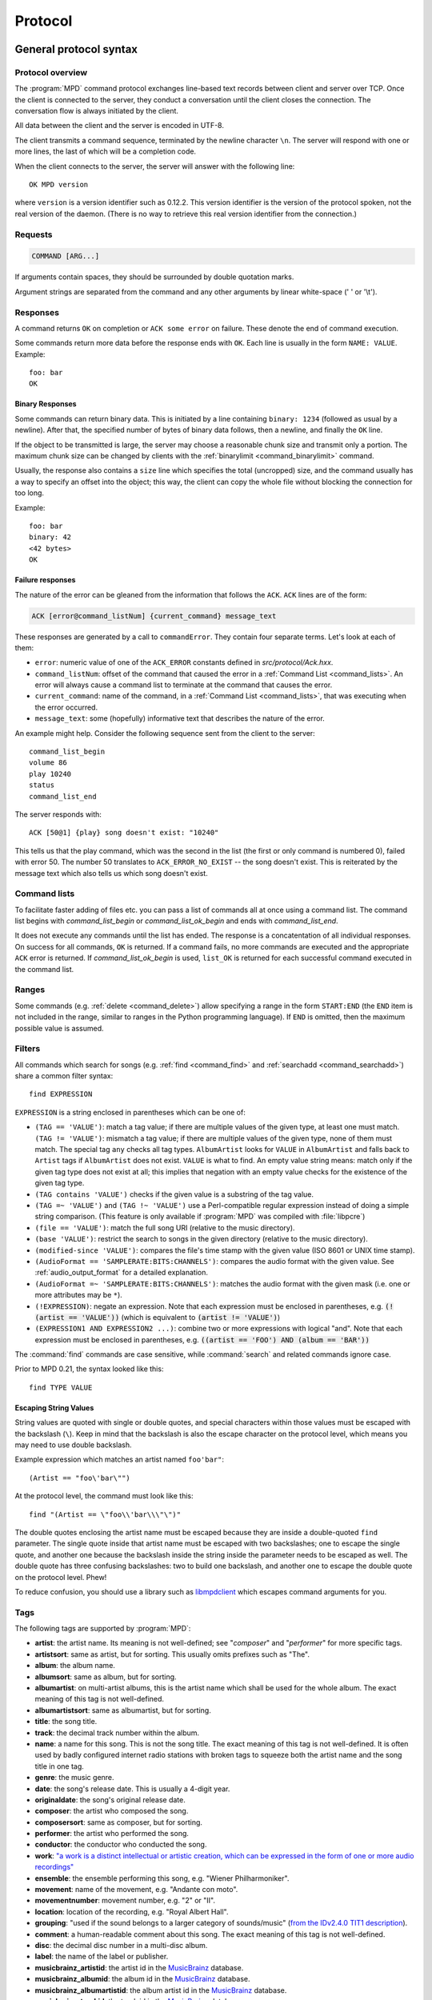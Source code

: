 ########
Protocol
########

General protocol syntax
***********************

Protocol overview
=================

The :program:`MPD` command protocol exchanges
line-based text records between client and server over TCP.
Once the client is connected to the server, they conduct a
conversation until the client closes the connection. The
conversation flow is always initiated by the client.

All data between the client and the server is encoded in
UTF-8.

The client transmits a command sequence, terminated by the
newline character ``\n``.  The server will
respond with one or more lines, the last of which will be a
completion code.

When the client connects to the server, the server will answer
with the following line::

 OK MPD version

where ``version`` is a version identifier such as
0.12.2.  This version identifier is the version of the protocol
spoken, not the real version of the daemon.  (There is no way to
retrieve this real version identifier from the connection.)

Requests
========

.. code-block:: none

 COMMAND [ARG...]

If arguments contain spaces, they should be surrounded by double
quotation marks.

Argument strings are separated from the command and any other
arguments by linear white-space (' ' or '\\t').

Responses
=========

A command returns ``OK`` on completion or
``ACK some error`` on failure.  These
denote the end of command execution.

Some commands return more data before the response ends with ``OK``.
Each line is usually in the form ``NAME: VALUE``.  Example::

  foo: bar
  OK

.. _binary:

Binary Responses
----------------

Some commands can return binary data.  This is initiated by a line
containing ``binary: 1234`` (followed as usual by a newline).  After
that, the specified number of bytes of binary data follows, then a
newline, and finally the ``OK`` line.

If the object to be transmitted is large, the server may choose a
reasonable chunk size and transmit only a portion.  The maximum chunk
size can be changed by clients with the :ref:`binarylimit
<command_binarylimit>` command.

Usually, the response also contains a ``size`` line which specifies
the total (uncropped) size, and the command usually has a way to
specify an offset into the object; this way, the client can copy the
whole file without blocking the connection for too long.

Example::

  foo: bar
  binary: 42
  <42 bytes>
  OK


Failure responses
-----------------

The nature of the error can be gleaned from the information
that follows the ``ACK``.
``ACK`` lines are of the form:

.. code-block:: none

 ACK [error@command_listNum] {current_command} message_text

These responses are generated by a call to
``commandError``. They contain four separate
terms. Let's look at each of them:

- ``error``: numeric value of one
  of the ``ACK_ERROR`` constants defined
  in `src/protocol/Ack.hxx`.

- ``command_listNum``: offset of the command that caused the error in
  a :ref:`Command List <command_lists>`.  An error will always cause a
  command list to terminate at the command that causes the error.

- ``current_command``: name of the command, in a :ref:`Command List
  <command_lists>`, that was executing when the error occurred.

- ``message_text``:
  some (hopefully) informative text that describes the
  nature of the error.

An example might help.  Consider the following sequence
sent from the client to the server::

 command_list_begin
 volume 86
 play 10240
 status
 command_list_end

The server responds with::

 ACK [50@1] {play} song doesn't exist: "10240"

This tells us that the play command, which was the second in the list
(the first or only command is numbered 0), failed with error 50.  The
number 50 translates to ``ACK_ERROR_NO_EXIST`` -- the song doesn't
exist.  This is reiterated by the message text which also tells us
which song doesn't exist.

.. _command_lists:

Command lists
=============

To facilitate faster adding of files etc. you can pass a list
of commands all at once using a command list.  The command
list begins with `command_list_begin` or
`command_list_ok_begin` and ends with
`command_list_end`.

It does not execute any commands until the list has ended.  The
response is a concatentation of all individual responses.
On success for all commands,
``OK`` is returned.  If a command
fails, no more commands are executed and the appropriate
``ACK`` error is returned. If
`command_list_ok_begin` is used,
``list_OK`` is returned for each
successful command executed in the command list.

Ranges
======

Some commands (e.g. :ref:`delete <command_delete>`) allow specifying a
range in the form ``START:END`` (the ``END`` item is not included in
the range, similar to ranges in the Python programming language).  If
``END`` is omitted, then the maximum possible value is assumed.

.. _filter_syntax:

Filters
=======

All commands which search for songs (e.g. :ref:`find <command_find>`
and :ref:`searchadd <command_searchadd>`) share a common filter
syntax::

 find EXPRESSION

``EXPRESSION`` is a string enclosed in parentheses which can be one
of:

- ``(TAG == 'VALUE')``: match a tag value; if there are multiple
  values of the given type, at least one must match.
  ``(TAG != 'VALUE')``: mismatch a tag value; if there are multiple
  values of the given type, none of them must match.
  The special tag ``any`` checks all
  tag types.
  ``AlbumArtist`` looks for
  ``VALUE`` in ``AlbumArtist``
  and falls back to ``Artist`` tags if
  ``AlbumArtist`` does not exist.
  ``VALUE`` is what to find.
  An empty value string means: match only if the given tag type does
  not exist at all; this implies that negation with an empty value
  checks for the existence of the given tag type.

- ``(TAG contains 'VALUE')`` checks if the given value is a substring
  of the tag value.

- ``(TAG =~ 'VALUE')`` and ``(TAG !~ 'VALUE')`` use a Perl-compatible
  regular expression instead of doing a simple string comparison.
  (This feature is only available if :program:`MPD` was compiled with
  :file:`libpcre`)

- ``(file == 'VALUE')``: match the full song URI
  (relative to the music directory).

- ``(base 'VALUE')``: restrict the search to
  songs in the given directory (relative to the music
  directory).

- ``(modified-since 'VALUE')``: compares the
  file's time stamp with the given value (ISO 8601 or UNIX
  time stamp).

- ``(AudioFormat == 'SAMPLERATE:BITS:CHANNELS')``: compares the audio
  format with the given value.  See :ref:`audio_output_format` for a
  detailed explanation.

- ``(AudioFormat =~ 'SAMPLERATE:BITS:CHANNELS')``:
  matches the audio format with the given mask (i.e. one
  or more attributes may be ``*``).

- ``(!EXPRESSION)``: negate an expression.  Note that each expression
  must be enclosed in parentheses, e.g. :code:`(!(artist == 'VALUE'))`
  (which is equivalent to :code:`(artist != 'VALUE')`)

- ``(EXPRESSION1 AND EXPRESSION2 ...)``: combine two or
  more expressions with logical "and".  Note that each expression must
  be enclosed in parentheses, e.g. :code:`((artist == 'FOO') AND
  (album == 'BAR'))`

The :command:`find` commands are case sensitive, while
:command:`search` and related commands ignore case.

Prior to MPD 0.21, the syntax looked like this::

 find TYPE VALUE

Escaping String Values
----------------------

String values are quoted with single or double quotes, and special
characters within those values must be escaped with the backslash
(``\``).  Keep in mind that the backslash is also the escape character
on the protocol level, which means you may need to use double
backslash.

Example expression which matches an artist named ``foo'bar"``::

 (Artist == "foo\'bar\"")

At the protocol level, the command must look like this::

 find "(Artist == \"foo\\'bar\\\"\")"

The double quotes enclosing the artist name must be escaped because
they are inside a double-quoted ``find`` parameter.  The single quote
inside that artist name must be escaped with two backslashes; one to
escape the single quote, and another one because the backslash inside
the string inside the parameter needs to be escaped as well.  The
double quote has three confusing backslashes: two to build one
backslash, and another one to escape the double quote on the protocol
level.  Phew!

To reduce confusion, you should use a library such as `libmpdclient
<https://www.musicpd.org/libs/libmpdclient/>`_ which escapes command
arguments for you.

.. _tags:

Tags
====

The following tags are supported by :program:`MPD`:

* **artist**: the artist name. Its meaning is not well-defined; see "*composer*" and "*performer*" for more specific tags.
* **artistsort**: same as artist, but for sorting. This usually omits prefixes such as "The".
* **album**: the album name.
* **albumsort**: same as album, but for sorting.
* **albumartist**: on multi-artist albums, this is the artist name which shall be used for the whole album. The exact meaning of this tag is not well-defined.
* **albumartistsort**: same as albumartist, but for sorting.
* **title**: the song title.
* **track**: the decimal track number within the album.
* **name**: a name for this song. This is not the song title. The exact meaning of this tag is not well-defined. It is often used by badly configured internet radio stations with broken tags to squeeze both the artist name and the song title in one tag.
* **genre**: the music genre.
* **date**: the song's release date. This is usually a 4-digit year.
* **originaldate**: the song's original release date.
* **composer**: the artist who composed the song.
* **composersort**: same as composer, but for sorting.
* **performer**: the artist who performed the song.
* **conductor**: the conductor who conducted the song.
* **work**: `"a work is a distinct intellectual or artistic creation,
  which can be expressed in the form of one or more audio recordings" <https://musicbrainz.org/doc/Work>`_
* **ensemble**: the ensemble performing this song, e.g. "Wiener Philharmoniker".
* **movement**: name of the movement, e.g. "Andante con moto".
* **movementnumber**: movement number, e.g. "2" or "II".
* **location**: location of the recording, e.g. "Royal Albert Hall".
* **grouping**: "used if the sound belongs to a larger category of
  sounds/music" (`from the IDv2.4.0 TIT1 description
  <http://id3.org/id3v2.4.0-frames>`_).
* **comment**: a human-readable comment about this song. The exact meaning of this tag is not well-defined.
* **disc**: the decimal disc number in a multi-disc album.
* **label**: the name of the label or publisher.
* **musicbrainz_artistid**: the artist id in the `MusicBrainz <https://picard.musicbrainz.org/docs/mappings/>`_ database.
* **musicbrainz_albumid**: the album id in the `MusicBrainz <https://picard.musicbrainz.org/docs/mappings/>`_ database.
* **musicbrainz_albumartistid**: the album artist id in the `MusicBrainz <https://picard.musicbrainz.org/docs/mappings/>`_ database.
* **musicbrainz_trackid**: the track id in the `MusicBrainz <https://picard.musicbrainz.org/docs/mappings/>`_ database.
* **musicbrainz_releasetrackid**: the release track id in the `MusicBrainz <https://picard.musicbrainz.org/docs/mappings/>`_ database.
* **musicbrainz_workid**: the work id in the `MusicBrainz <https://picard.musicbrainz.org/docs/mappings/>`_ database.

There can be multiple values for some of these tags.  For
example, :program:`MPD` may return multiple
lines with a ``performer`` tag.  A tag value is
a UTF-8 string.

.. _other_metadata:

Other Metadata
==============

The response to :ref:`lsinfo <command_lsinfo>` and similar commands
may contain :ref:`song tags <tags>` and other metadata, specifically:

- ``duration``: the duration of the song in
  seconds; may contain a fractional part.

- ``time``: like ``duration``,
  but as integer value.  This is deprecated and is only here
  for compatibility with older clients.  Do not use.

- ``Range``: if this is a queue item referring only to a portion of
  the song file, then this attribute contains the time range in the
  form ``START-END`` or ``START-`` (open ended); both ``START`` and
  ``END`` are time stamps within the song in seconds (may contain a
  fractional part).  Example: ``60-120`` plays only the second minute;
  "``180`` skips the first three minutes.

- ``Format``: the audio format of the song
  (or an approximation to a format supported by MPD and the
  decoder plugin being used).  When playing this file, the
  ``audio`` value in the :ref:`status <command_status>`
  response should be the same.

- ``Last-Modified``: the time stamp of the
  last modification of the underlying file in ISO 8601
  format.  Example:
  "*2008-09-28T20:04:57Z*"

Recipes
*******

Queuing
=======

Often, users run :program:`MPD` with :ref:`random <command_random>`
enabled, but want to be able to insert songs "before" the rest of the
playlist.  That is commonly called "queuing".

:program:`MPD` implements this by allowing the client to specify a
"priority" for each song in the playlist (commands :ref:`priod
<command_prio>` and :ref:`priodid <command_prioid>`).  A higher
priority means that the song is going to be played before the other
songs.

In "random" mode, :program:`MPD` maintains an
internal randomized sequence of songs.  In this sequence,
songs with a higher priority come first, and all songs with
the same priority are shuffled (by default, all songs are
shuffled, because all have the same priority "0").  When you
increase the priority of a song, it is moved to the front of
the sequence according to its new priority, but always after
the current one.  A song that has been played already (it's
"before" the current song in that sequence) will only be
scheduled for repeated playback if its priority has become
bigger than the priority of the current song.  Decreasing the
priority of a song will move it farther to the end of the
sequence.  Changing the priority of the current song has no
effect on the sequence.  During playback, a song's priority is
reset to zero.

Command reference
*****************

.. note:: For manipulating playlists and playing, there are two sets of
   commands.  One set uses the song id of a song in the playlist,
   while another set uses the playlist position of the song. The
   commands using song ids should be used instead of the commands
   that manipulate and control playback based on playlist
   position. Using song ids is a safer method when multiple
   clients are interacting with :program:`MPD`.

Querying :program:`MPD`'s status
================================

.. _command_clearerror:

:command:`clearerror`
    Clears the current error message in status (this is also
    accomplished by any command that starts playback).

.. _command_currentsong:

:command:`currentsong`
    Displays the song info of the current song (same song that
    is identified in status). Information about the current song
    is represented by key-value pairs, one on each line. The first
    pair must be the `file` key-value pair.

.. _command_idle:

:command:`idle [SUBSYSTEMS...]` [#since_0_14]_
    Waits until there is a noteworthy change in one or more
    of :program:`MPD`'s subsystems.  As soon
    as there is one, it lists all changed systems in a line
    in the format ``changed:
    SUBSYSTEM``, where SUBSYSTEM is one of the
    following:

    - ``database``: the song database has been modified after :ref:`update <command_update>`.
    - ``update``: a database update has started or finished.  If the database was modified during the update, the ``database`` event is also emitted.
    - ``stored_playlist``: a stored playlist has been modified, renamed, created or deleted
    - ``playlist``: the queue (i.e. the current playlist) has been modified
    - ``player``: the player has been started, stopped or seeked or
      tags of the currently playing song have changed (e.g. received
      from stream)
    - ``mixer``: the volume has been changed
    - ``output``: an audio output has been added, removed or modified (e.g. renamed, enabled or disabled)
    - ``options``: options like repeat, random, crossfade, replay gain
    - ``partition``: a partition was added, removed or changed
    - ``sticker``: the sticker database has been modified.
    - ``subscription``: a client has subscribed or unsubscribed to a channel
    - ``message``: a message was received on a channel this client is subscribed to; this event is only emitted when the queue is empty
    - ``neighbor``: a neighbor was found or lost
    - ``mount``: the mount list has changed

    Change events accumulate, even while the connection is not in
    "idle" mode; no events get lost while the client is doing
    something else with the connection.  If an event had already
    occurred since the last call, the new :ref:`idle <command_idle>`
    command will return immediately.

    While a client is waiting for `idle`
    results, the server disables timeouts, allowing a client
    to wait for events as long as mpd runs.  The
    `idle` command can be canceled by
    sending the command `noidle` (no other
    commands are allowed). :program:`MPD`
    will then leave `idle` mode and print
    results immediately; might be empty at this time.
    If the optional ``SUBSYSTEMS`` argument
    is used, :program:`MPD` will only send
    notifications when something changed in one of the
    specified subsytems.

.. _command_status:

:command:`status`
    Reports the current status of the player and the volume
    level.

    - ``partition``: the name of the current partition (see
      :ref:`partition_commands`)
    - ``volume``: ``0-100`` (deprecated: ``-1`` if the volume cannot
      be determined)
    - ``repeat``: ``0`` or ``1``
    - ``random``: ``0`` or ``1``
    - ``single`` [#since_0_15]_: ``0``, ``1``, or ``oneshot`` [#since_0_21]_
    - ``consume`` [#since_0_15]_: ``0`` or ``1``
    - ``playlist``: 31-bit unsigned integer, the playlist version number
    - ``playlistlength``: integer, the length of the playlist
    - ``state``: ``play``, ``stop``, or ``pause``
    - ``song``: playlist song number of the current song stopped on or playing
    - ``songid``: playlist songid of the current song stopped on or playing
    - ``nextsong`` [#since_0_15]_: playlist song number of the next song to be played
    - ``nextsongid`` [#since_0_15]_: playlist songid of the next song to be played
    - ``time``: total time elapsed (of current playing/paused song) in seconds
      (deprecated, use ``elapsed`` instead)
    - ``elapsed`` [#since_0_16]_: Total time elapsed within the
      current song in seconds, but with higher resolution.
    - ``duration`` [#since_0_20]_: Duration of the current song in seconds.
    - ``bitrate``: instantaneous bitrate in kbps
    - ``xfade``: ``crossfade`` in seconds (see :ref:`crossfading`)
    - ``mixrampdb``: ``mixramp`` threshold in dB
    - ``mixrampdelay``: ``mixrampdelay`` in seconds
    - ``audio``: The format emitted by the decoder plugin during
      playback, format: ``samplerate:bits:channels``.  See
      :ref:`audio_output_format` for a detailed explanation.
    - ``updating_db``: ``job id``
    - ``error``: if there is an error, returns message here

    :program:`MPD` may omit lines which have no (known) value.  Older
    :program:`MPD` versions used to have a "magic" value for
    "unknown", e.g. ":samp:`volume: -1`".

.. _command_stats:

:command:`stats`
    Displays statistics.

    - ``artists``: number of artists
    - ``albums``: number of albums
    - ``songs``: number of songs
    - ``uptime``: daemon uptime in seconds
    - ``db_playtime``: sum of all song times in the database in seconds
    - ``db_update``: last db update in UNIX time (seconds since
      1970-01-01 UTC)
    - ``playtime``: time length of music played

Playback options
================

.. _command_consume:

:command:`consume {STATE}` [#since_0_15]_
    Sets consume state to ``STATE``,
    ``STATE`` should be 0 or 1.
    When consume is activated, each song played is removed from playlist.

.. _command_crossfade:

:command:`crossfade {SECONDS}`
    Sets crossfading between songs.  See :ref:`crossfading`.

.. _command_mixrampdb:

:command:`mixrampdb {deciBels}`
    Sets the threshold at which songs will be overlapped.
    See :ref:`mixramp`.

.. _command_mixrampdelay:

:command:`mixrampdelay {SECONDS}`
    Additional time subtracted from the overlap calculated by mixrampdb. A value of "nan" disables MixRamp overlapping and falls back to crossfading.
    See :ref:`mixramp`.

.. _command_random:

:command:`random {STATE}`
    Sets random state to ``STATE``,
    ``STATE`` should be 0 or 1.

.. _command_repeat:

:command:`repeat {STATE}`
    Sets repeat state to ``STATE``,
    ``STATE`` should be 0 or 1.

    If enabled, MPD keeps repeating the whole queue (:ref:`single mode
    <command_single>` disabled) or the current song (:ref:`single mode
    <command_single>` enabled).

    If :ref:`random mode <command_random>` is also enabled, the
    playback order will be shuffled each time the queue gets repeated.

.. _command_setvol:

:command:`setvol {VOL}`
    Sets volume to ``VOL``, the range of
    volume is 0-100.

.. _command_getvol:

:command:`getvol` [#since_0_23]_

    Read the volume.  The result is a ``volume:`` line like in
    :ref:`status <command_status>`.  If there is no mixer, MPD will
    emit an empty response.  Example::

      getvol
      volume: 42
      OK

.. _command_single:

:command:`single {STATE}` [#since_0_15]_
    Sets single state to ``STATE``,
    ``STATE`` should be ``0``, ``1`` or ``oneshot`` [#since_0_21]_.
    When single is activated, playback is stopped after current song, or
    song is repeated if the 'repeat' mode is enabled.

.. _command_replay_gain_mode:

:command:`replay_gain_mode {MODE}` [#since_0_16]_
    Sets the replay gain mode.  One of
    ``off``,
    ``track``,
    ``album``,
    ``auto``
    .
    Changing the mode during playback may take several
    seconds, because the new settings do not affect the
    buffered data.
    This command triggers the
    ``options`` idle event.

.. _command_replay_gain_status:

:command:`replay_gain_status`
    Prints replay gain options.  Currently, only the
    variable ``replay_gain_mode`` is
    returned.

.. _command_volume:

:command:`volume {CHANGE}`
    Changes volume by amount ``CHANGE``.
    Deprecated, use :ref:`setvol <command_setvol>` instead.

Controlling playback
====================

.. _command_next:

:command:`next`
    Plays next song in the playlist.

.. _command_pause:

:command:`pause {STATE}`
    Pause or resume playback.  Pass :samp:`1` to pause playback or
    :samp:`0` to resume playback.  Without the parameter, the pause
    state is toggled.

.. _command_play:

:command:`play [SONGPOS]`
    Begins playing the playlist at song number
    ``SONGPOS``.

.. _command_playid:

:command:`playid [SONGID]`
    Begins playing the playlist at song
    ``SONGID``.

.. _command_previous:

:command:`previous`
    Plays previous song in the playlist.

.. _command_seek:

:command:`seek {SONGPOS} {TIME}`
    Seeks to the position ``TIME`` (in
    seconds; fractions allowed) of entry
    ``SONGPOS`` in the playlist.

.. _command_seekid:

:command:`seekid {SONGID} {TIME}`
    Seeks to the position ``TIME`` (in
    seconds; fractions allowed) of song
    ``SONGID``.

.. _command_seekcur:

:command:`seekcur {TIME}`
    Seeks to the position ``TIME`` (in
    seconds; fractions allowed) within the current song.  If
    prefixed by ``+`` or ``-``, then the time is relative to the
    current playing position.

.. _command_stop:

:command:`stop`
    Stops playing.

The Queue
=========

.. note:: The "queue" used to be called "current playlist" or just
          "playlist", but that was deemed confusing, because
          "playlists" are also files containing a sequence of songs.
          Those "playlist files" or "stored playlists" can be
          :ref:`loaded into the queue <command_load>` and the queue
          can be :ref:`saved into a playlist file <command_save>`, but
          they are not to be confused with the queue.

          Many of the command names in this section reflect the old
          naming convention, but for the sake of compatibility, we
          cannot rename commands.

There are two ways to address songs within the queue: by their
position and by their id.

The position is a 0-based index.  It is unstable by design: if you
move, delete or insert songs, all following indices will change, and a
client can never be sure what song is behind a given index/position.

Song ids on the other hand are stable: an id is assigned to a song
when it is added, and will stay the same, no matter how much it is
moved around.  Adding the same song twice will assign different ids to
them, and a deleted-and-readded song will have a new id.  This way, a
client can always be sure the correct song is being used.  Song ids are not
preserved across :program:`MPD` restarts.

Many commands come in two flavors, one for each address type.
Whenever possible, ids should be used.

.. _command_add:

:command:`add {URI} [POSITION]`
    Adds the file ``URI`` to the playlist
    (directories add recursively). ``URI``
    can also be a single file.

    The position parameter is the same as in :ref:`addid
    <command_addid>`. [#since_0_23_3]_

    Clients that are connected via local socket may add arbitrary
    local files (URI is an absolute path).  Example::

     add "/home/foo/Music/bar.ogg"

.. _command_addid:

:command:`addid {URI} [POSITION]`
    Adds a song to the playlist (non-recursive) and returns the
    song id. ``URI`` is always a single file or  URL.  For example::

     addid "foo.mp3"
     Id: 999
     OK

    If the second parameter is given, then the song is inserted at the
    specified position.  If the parameter starts with ``+`` or ``-``,
    then it is relative to the current song [#since_0_23]_; e.g. ``+0``
    inserts right after the current song and ``-0`` inserts right
    before the current song (i.e. zero songs between the current song
    and the newly added song).

.. _command_clear:

:command:`clear`
    Clears the queue.

.. _command_delete:

:command:`delete [{POS} | {START:END}]`
    Deletes a song from the playlist.

.. _command_deleteid:

:command:`deleteid {SONGID}`
    Deletes the song ``SONGID`` from the
    playlist

.. _command_move:

:command:`move [{FROM} | {START:END}] {TO}`
    Moves the song at ``FROM`` or range of songs
    at ``START:END`` [#since_0_15]_ to ``TO``
    in the playlist.

    If ``TO`` starts with ``+`` or ``-``, then it is relative to the
    current song; e.g. ``+0`` moves to right after the current song
    and ``-0`` moves to right before the current song (i.e. zero songs
    between the current song and the moved range).

.. _command_moveid:

:command:`moveid {FROM} {TO}`
    Moves the song with ``FROM`` (songid) to
    ``TO`` (playlist index) in the
    playlist.

    If ``TO`` starts with ``+`` or ``-``, then it is relative to the
    current song; e.g. ``+0`` moves to right after the current song
    and ``-0`` moves to right before the current song (i.e. zero songs
    between the current song and the moved song).

.. _command_playlist:

:command:`playlist`

    Displays the queue.

    Do not use this, instead use :ref:`playlistinfo
    <command_playlistinfo>`.

.. _command_playlistfind:

:command:`playlistfind {FILTER}`
    Search the queue for songs matching
    ``FILTER`` (see :ref:`Filters <filter_syntax>`).

.. _command_playlistid:

:command:`playlistid {SONGID}`
    Displays a list of songs in the playlist.
    ``SONGID`` is optional and specifies a
    single song to display info for.

.. _command_playlistinfo:

:command:`playlistinfo [[SONGPOS] | [START:END]]`
    Displays a list of all songs in the playlist, or if the optional
    argument is given, displays information only for the song
    ``SONGPOS`` or the range of songs
    ``START:END`` [#since_0_15]_

.. _command_playlistsearch:

:command:`playlistsearch {FILTER}`
    Search the queue for songs matching
    ``FILTER`` (see :ref:`Filters <filter_syntax>`).
    Parameters have the same meaning as for :ref:`find
    <command_playlistfind>`, except that search is not case sensitive.

.. _command_plchanges:

:command:`plchanges {VERSION} [START:END]`
    Displays changed songs currently in the playlist since
    ``VERSION``.  Start and end positions may
    be given to limit the output to changes in the given
    range.

    To detect songs that were deleted at the end of the
    playlist, use playlistlength returned by status command.

.. _command_plchangesposid:

:command:`plchangesposid {VERSION} [START:END]`
    Displays changed songs currently in the playlist since
    ``VERSION``.  This function only
    returns the position and the id of the changed song, not
    the complete metadata. This is more bandwidth efficient.

    To detect songs that were deleted at the end of the
    playlist, use playlistlength returned by status command.

.. _command_prio:

:command:`prio {PRIORITY} {START:END...}`
    Set the priority of the specified songs.  A higher
    priority means that it will be played first when
    "random" mode is enabled.

    A priority is an integer between 0 and 255.  The default
    priority of new songs is 0.

.. _command_prioid:

:command:`prioid {PRIORITY} {ID...}`
    Same as :ref:`priod <command_prio>`,
    but address the songs with their id.

.. _command_rangeid:

:command:`rangeid {ID} {START:END}` [#since_0_19]_
    Since :program:`MPD`
    0.19 Specifies the portion of the
    song that shall be played.  ``START`` and
    ``END`` are offsets in seconds
    (fractional seconds allowed); both are optional.
    Omitting both (i.e. sending just ":") means "remove the
    range, play everything".  A song that is currently
    playing cannot be manipulated this way.

.. _command_shuffle:

:command:`shuffle [START:END]`
    Shuffles the queue.
    ``START:END`` is optional and specifies
    a range of songs.

.. _command_swap:

:command:`swap {SONG1} {SONG2}`
    Swaps the positions of ``SONG1`` and
    ``SONG2``.

.. _command_swapid:

:command:`swapid {SONG1} {SONG2}`
    Swaps the positions of ``SONG1`` and
    ``SONG2`` (both song ids).

.. _command_addtagid:

:command:`addtagid {SONGID} {TAG} {VALUE}`
    Adds a tag to the specified song.  Editing song tags is
    only possible for remote songs.  This change is
    volatile: it may be overwritten by tags received from
    the server, and the data is gone when the song gets
    removed from the queue.

.. _command_cleartagid:

:command:`cleartagid {SONGID} [TAG]`
    Removes tags from the specified song.  If
    ``TAG`` is not specified, then all tag
    values will be removed.  Editing song tags is only
    possible for remote songs.

Stored playlists
================

Playlists are stored inside the configured playlist directory.
They are addressed with their file name (without the directory
and without the `.m3u` suffix).

Some of the commands described in this section can be used to
run playlist plugins instead of the hard-coded simple
`m3u` parser.  They can access playlists in
the music directory (relative path including the suffix),
playlists in arbitrary location (absolute path including the suffix;
allowed only for clients that are connected via local socket), or
remote playlists (absolute URI with a supported scheme).

.. _command_listplaylist:

:command:`listplaylist {NAME}`
    Lists the songs in the playlist.  Playlist plugins are
    supported.

.. _command_listplaylistinfo:

:command:`listplaylistinfo {NAME}`
    Lists the songs with metadata in the playlist.  Playlist
    plugins are supported.

.. _command_listplaylists:

:command:`listplaylists`
    Prints a list of the playlist directory.
    After each playlist name the server sends its last
    modification time as attribute "Last-Modified" in ISO
    8601 format.  To avoid problems due to clock differences
    between clients and the server, clients should not
    compare this value with their local clock.

.. _command_load:

:command:`load {NAME} [START:END] [POSITION]`
    Loads the playlist into the current queue.  Playlist
    plugins are supported.  A range may be specified to load
    only a part of the playlist.

    The ``POSITION`` parameter specifies where the songs will be
    inserted into the queue; it can be relative as described in
    :ref:`addid <command_addid>`.  (This requires specifying the range
    as well; the special value `0:` can be used if the whole playlist
    shall be loaded at a certain queue position.)  [#since_0_23_1]_

.. _command_playlistadd:

:command:`playlistadd {NAME} {URI} [POSITION]`
    Adds ``URI`` to the playlist
    `NAME.m3u`.
    `NAME.m3u` will be created if it does
    not exist.

    The ``POSITION`` parameter specifies where the songs will be
    inserted into the playlist. [#since_0_23_3]_

.. _command_playlistclear:

:command:`playlistclear {NAME}`
    Clears the playlist `NAME.m3u`.

.. _command_playlistdelete:

:command:`playlistdelete {NAME} {SONGPOS}`
    Deletes ``SONGPOS`` from the
    playlist `NAME.m3u`.

    The second parameter can be a range. [#since_0_23_3]_

.. _command_playlistmove:

:command:`playlistmove {NAME} {FROM} {TO}`
    Moves the song at position ``FROM`` in
    the playlist `NAME.m3u` to the
    position ``TO``.

.. _command_rename:

:command:`rename {NAME} {NEW_NAME}`
    Renames the playlist `NAME.m3u` to `NEW_NAME.m3u`.

.. _command_rm:

:command:`rm {NAME}`
    Removes the playlist `NAME.m3u` from
    the playlist directory.

.. _command_save:

:command:`save {NAME}`
    Saves the queue to
    `NAME.m3u` in the playlist directory.

The music database
==================

.. _command_albumart:

:command:`albumart {URI} {OFFSET}`
    Locate album art for the given song and return a chunk of an album
    art image file at offset ``OFFSET``.

    This is currently implemented by searching the directory the file
    resides in for a file called :file:`cover.png`, :file:`cover.jpg`,
    :file:`cover.tiff` or :file:`cover.bmp`.

    Returns the file size and actual number
    of bytes read at the requested offset, followed
    by the chunk requested as raw bytes (see :ref:`binary`), then a
    newline and the completion code.

    Example::

     albumart foo/bar.ogg 0
     size: 1024768
     binary: 8192
     <8192 bytes>
     OK

.. _command_count:

:command:`count {FILTER} [group {GROUPTYPE}]`
    Count the number of songs and their total playtime in
    the database matching ``FILTER`` (see
    :ref:`Filters <filter_syntax>`).  The
    following prints the number of songs whose title matches
    "Echoes"::

     count title Echoes

    The *group* keyword may be used to
    group the results by a tag.  The first following example
    prints per-artist counts while the next prints the
    number of songs whose title matches "Echoes" grouped by
    artist::

     count group artist
     count title Echoes group artist

    A group with an empty value contains counts of matching songs which
    don't have this group tag.  It exists only if at least one such song is
    found.

.. _command_getfingerprint:

:command:`getfingerprint {URI}`

    Calculate the song's audio fingerprint.  Example (abbreviated fingerprint)::

      getfingerprint "foo/bar.ogg"
      chromaprint: AQACcEmSREmWJJmkIT_6CCf64...
      OK

    This command is only available if MPD was built with
    :file:`libchromaprint` (``-Dchromaprint=enabled``).

.. _command_find:

:command:`find {FILTER} [sort {TYPE}] [window {START:END}]`
    Search the database for songs matching
    ``FILTER`` (see :ref:`Filters <filter_syntax>`).

    ``sort`` sorts the result by the
    specified tag.  The sort is descending if the tag is
    prefixed with a minus ('-').
    Without ``sort``, the
    order is undefined.  Only the first tag value will be
    used, if multiple of the same type exist.  To sort by
    "Artist", "Album" or "AlbumArtist", you should specify
    "ArtistSort", "AlbumSort" or "AlbumArtistSort" instead.
    These will automatically fall back to the former if
    "\*Sort" doesn't exist.  "AlbumArtist" falls back to just
    "Artist".  The type "Last-Modified" can sort by file
    modification time.

    ``window`` can be used to query only a
    portion of the real response.  The parameter is two
    zero-based record numbers; a start number and an end
    number.

.. _command_findadd:

:command:`findadd {FILTER} [sort {TYPE}] [window {START:END}] [position POS]`
    Search the database for songs matching
    ``FILTER`` (see :ref:`Filters <filter_syntax>`) and add them to
    the queue.  Parameters have the same meaning as for
    :ref:`find <command_find>` and :ref:`searchadd <command_searchadd>`.

.. _command_list:

:command:`list {TYPE} {FILTER} [group {GROUPTYPE}]`
    Lists unique tags values of the specified type.
    ``TYPE`` can be any tag supported by
    :program:`MPD`.

    Additional arguments may specify a :ref:`filter <filter_syntax>`.
    The *group* keyword may be used
    (repeatedly) to group the results by one or more tags.

    The following example lists all album names,
    grouped by their respective (album) artist::

     list album group albumartist

    ``list file`` was implemented in an early :program:`MPD` version,
    but does not appear to make a lot of sense.  It still works (to
    avoid breaking compatibility), but is deprecated.

.. _command_listall:

:command:`listall [URI]`
    Lists all songs and directories in
    ``URI``.

    Do not use this command.  Do not manage a client-side
    copy of :program:`MPD`'s database.  That
    is fragile and adds huge overhead.  It will break with
    large databases.  Instead, query
    :program:`MPD` whenever you need
    something.

.. _command_listallinfo:

:command:`listallinfo [URI]`
    Same as :ref:`listall <command_listall>`,
    except it also returns metadata info in the same format
    as :ref:`lsinfo <command_lsinfo>`

    Do not use this command.  Do not manage a client-side
    copy of :program:`MPD`'s database.  That
    is fragile and adds huge overhead.  It will break with
    large databases.  Instead, query
    :program:`MPD` whenever you need
    something.

.. _command_listfiles:

:command:`listfiles {URI}`
    Lists the contents of the directory
    ``URI``, including files are not
    recognized by :program:`MPD`.
    ``URI`` can be a path relative to the
    music directory or an URI understood by one of the
    storage plugins.  The response contains at least one
    line for each directory entry with the prefix "file: "
    or "directory: ", and may be followed by file attributes
    such as "Last-Modified" and "size".

    For example, "smb://SERVER" returns a list of all shares
    on the given SMB/CIFS server; "nfs://servername/path"
    obtains a directory listing from the NFS server.

.. _command_lsinfo:

:command:`lsinfo [URI]`
    Lists the contents of the directory
    ``URI``.  The response contains records
    starting with ``file``,
    ``directory`` or
    ``playlist``, each followed by metadata
    (:ref:`tags <tags>` or :ref:`other metadata <other_metadata>`).

    When listing the root directory, this currently returns
    the list of stored playlists.  This behavior is
    deprecated; use "listplaylists" instead.

    This command may be used to list metadata of remote
    files (e.g. URI beginning with "http://" or "smb://").

    Clients that are connected via local socket may
    use this command to read the tags of an arbitrary local
    file (URI is an absolute path).

.. _command_readcomments:

:command:`readcomments {URI}`
    Read "comments" (i.e. key-value pairs) from the file
    specified by "URI".  This "URI" can be a path relative
    to the music directory or an absolute path.

    This command may be used to list metadata of remote
    files (e.g. URI beginning with "http://" or "smb://").

    The response consists of lines in the form "KEY: VALUE".
    Comments with suspicious characters (e.g. newlines) are
    ignored silently.

    The meaning of these depends on the codec, and not all
    decoder plugins support it.  For example, on Ogg files,
    this lists the Vorbis comments.

.. _command_readpicture:

:command:`readpicture {URI} {OFFSET}`
    Locate a picture for the given song and return a chunk of the
    image file at offset ``OFFSET``.  This is usually implemented by
    reading embedded pictures from binary tags (e.g. ID3v2's ``APIC``
    tag).

    Returns the following values:

    - ``size``: the total file size
    - ``type``: the file's MIME type (optional)
    - ``binary``: see :ref:`binary`

    If the song file was recognized, but there is no picture, the
    response is successful, but is otherwise empty.

    Example::

     readpicture foo/bar.ogg 0
     size: 1024768
     type: image/jpeg
     binary: 8192
     <8192 bytes>
     OK

.. _command_search:

:command:`search {FILTER} [sort {TYPE}] [window {START:END}]`
    Search the database for songs matching
    ``FILTER`` (see :ref:`Filters <filter_syntax>`).  Parameters
    have the same meaning as for :ref:`find <command_find>`,
    except that search is not case sensitive.

.. _command_searchadd:

:command:`searchadd {FILTER} [sort {TYPE}] [window {START:END}] [position POS]`
    Search the database for songs matching
    ``FILTER`` (see :ref:`Filters <filter_syntax>`) and add them to
    the queue.

    Parameters have the same meaning as for :ref:`search <command_search>`.

    The ``position`` parameter specifies where the songs will be
    inserted. [#since_0_23]_
    It can be relative to the current song as in :ref:`addid
    <command_addid>`. [#since_0_23_5]_

.. _command_searchaddpl:

:command:`searchaddpl {NAME} {FILTER} [sort {TYPE}] [window {START:END}] [position POS]`
    Search the database for songs matching
    ``FILTER`` (see :ref:`Filters <filter_syntax>`) and add them to
    the playlist named ``NAME``.

    If a playlist by that name doesn't exist it is created.

    Parameters have the same meaning as for :ref:`search <command_search>`.

    The ``position`` parameter specifies where the songs will be
    inserted. [#since_0_23_4]_

.. _command_update:

:command:`update [URI]`
    Updates the music database: find new files, remove
    deleted files, update modified files.

    ``URI`` is a particular directory or
    song/file to update.  If you do not specify it,
    everything is updated.

    Prints ``updating_db: JOBID`` where
    ``JOBID`` is a positive number
    identifying the update job.  You can read the current
    job id in the :ref:`status <command_status>`
    response.

.. _command_rescan:

:command:`rescan [URI]`
    Same as :ref:`update <command_update>`,
    but also rescans unmodified files.

Mounts and neighbors
====================

A "storage" provides access to files in a directory tree.  The
most basic storage plugin is the "local" storage plugin which
accesses the local file system, and there are plugins to
access NFS and SMB servers.

Multiple storages can be "mounted" together, similar to the
`mount` command on many operating
systems, but without cooperation from the kernel.  No
superuser privileges are necessary, because this mapping exists
only inside the :program:`MPD` process.

.. _command_mount:

:command:`mount {PATH} {URI}`
    Mount the specified remote storage URI at the given
    path.  Example::

     mount foo nfs://192.168.1.4/export/mp3

.. _command_unmount:

:command:`unmount {PATH}`
    Unmounts the specified path.  Example::

     unmount foo

.. _command_listmounts:

:command:`listmounts`
    Queries a list of all mounts.  By default, this contains
    just the configured ``music_directory``.
    Example::

     listmounts
     mount:
     storage: /home/foo/music
     mount: foo
     storage: nfs://192.168.1.4/export/mp3
     OK

.. _command_listneighbors:

:command:`listneighbors`
    Queries a list of "neighbors" (e.g. accessible file
    servers on the local net).  Items on that list may be
    used with the :ref:`mount <command_mount>`
    command.  Example::

     listneighbors
     neighbor: smb://FOO
     name: FOO (Samba 4.1.11-Debian)
     OK

Stickers
========

"Stickers" [#since_0_15]_ are pieces of
information attached to existing
:program:`MPD` objects (e.g. song files,
directories, albums; but currently, they are only implemented for
song).  Clients can create arbitrary name/value
pairs.  :program:`MPD` itself does not assume
any special meaning in them.

The goal is to allow clients to share additional (possibly
dynamic) information about songs, which is neither stored on
the client (not available to other clients), nor stored in the
song files (:program:`MPD` has no write
access).

Client developers should create a standard for common sticker
names, to ensure interoperability.

Objects which may have stickers are addressed by their object
type ("song" for song objects) and their URI (the path within
the database for songs).

.. _command_sticker_get:

:command:`sticker get {TYPE} {URI} {NAME}`
    Reads a sticker value for the specified object.

.. _command_sticker_set:

:command:`sticker set {TYPE} {URI} {NAME} {VALUE}`
    Adds a sticker value to the specified object.  If a
    sticker item with that name already exists, it is
    replaced.

.. _command_sticker_delete:

:command:`sticker delete {TYPE} {URI} [NAME]`
    Deletes a sticker value from the specified object.  If
    you do not specify a sticker name, all sticker values
    are deleted.

.. _command_sticker_list:

:command:`sticker list {TYPE} {URI}`
    Lists the stickers for the specified object.

.. _command_sticker_find:

:command:`sticker find {TYPE} {URI} {NAME}`
    Searches the sticker database for stickers with the
    specified name, below the specified directory (URI).
    For each matching song, it prints the URI and that one
    sticker's value.

.. _command_sticker_find_value:

:command:`sticker find {TYPE} {URI} {NAME} = {VALUE}`
    Searches for stickers with the given value.

    Other supported operators are:
    "``<``", "``>``"

Connection settings
===================

.. _command_close:

:command:`close`
    Closes the connection to :program:`MPD`.
    :program:`MPD` will try to send the
    remaining output buffer before it actually closes the
    connection, but that cannot be guaranteed.  This command
    will not generate a response.

    Clients should not use this command; instead, they should just
    close the socket.

.. _command_kill:

:command:`kill`
    Kills :program:`MPD`.

    Do not use this command.  Send ``SIGTERM`` to :program:`MPD`
    instead, or better: let your service manager handle :program:`MPD`
    shutdown (e.g. :command:`systemctl stop mpd`).

.. _command_password:

:command:`password {PASSWORD}`
    This is used for authentication with the server.
    ``PASSWORD`` is simply the plaintext
    password.

.. _command_ping:

:command:`ping`
    Does nothing but return "OK".

.. _command_binarylimit:

:command:`binarylimit SIZE` [#since_0_22_4]_

    Set the maximum :ref:`binary response <binary>` size for the
    current connection to the specified number of bytes.

    A bigger value means less overhead for transmitting large
    entities, but it also means that the connection is blocked for a
    longer time.

.. _command_tagtypes:

:command:`tagtypes`
    Shows a list of available tag types.  It is an
    intersection of the ``metadata_to_use``
    setting and this client's tag mask.

    About the tag mask: each client can decide to disable
    any number of tag types, which will be omitted from
    responses to this client.  That is a good idea, because
    it makes responses smaller.  The following
    ``tagtypes`` sub commands configure this
    list.

.. _command_tagtypes_disable:

:command:`tagtypes disable {NAME...}`
    Remove one or more tags from the list of tag types the
    client is interested in.  These will be omitted from
    responses to this client.

.. _command_tagtypes_enable:

:command:`tagtypes enable {NAME...}`
    Re-enable one or more tags from the list of tag types
    for this client.  These will no longer be hidden from
    responses to this client.

.. _command_tagtypes_clear:

:command:`tagtypes clear`
    Clear the list of tag types this client is interested
    in.  This means that :program:`MPD` will
    not send any tags to this client.

.. _command_tagtypes_all:

:command:`tagtypes all`
    Announce that this client is interested in all tag
    types.  This is the default setting for new clients.

.. _partition_commands:

Partition commands
==================

These commands allow a client to inspect and manage
"partitions".  A partition is one frontend of a multi-player
MPD process: it has separate queue, player and outputs.  A
client is assigned to one partition at a time.

.. _command_partition:

:command:`partition {NAME}`
    Switch the client to a different partition.

.. _command_listpartitions:

:command:`listpartitions`
    Print a list of partitions.  Each partition starts with
    a ``partition`` keyword and the
    partition's name, followed by information about the
    partition.

.. _command_newpartition:

:command:`newpartition {NAME}`
    Create a new partition.

.. _command_delpartition:

:command:`delpartition {NAME}`
    Delete a partition.  The partition must be empty (no connected
    clients and no outputs).

.. _command_moveoutput:

:command:`moveoutput {OUTPUTNAME}`
    Move an output to the current partition.

Audio output devices
====================

.. _command_disableoutput:

:command:`disableoutput {ID}`
    Turns an output off.

.. _command_enableoutput:

:command:`enableoutput {ID}`
    Turns an output on.

.. _command_toggleoutput:

:command:`toggleoutput {ID}`
    Turns an output on or off, depending on the current
    state.

.. _command_outputs:

:command:`outputs`
    Shows information about all outputs.

    ::

        outputid: 0
        outputname: My ALSA Device
        plugin: alsa
        outputenabled: 0
        attribute: dop=0
        OK

    Return information:

    - ``outputid``: ID of the output. May change between executions
    - ``outputname``: Name of the output. It can be any.
    - ``outputenabled``: Status of the output. 0 if disabled, 1 if enabled.

.. _command_outputset:

:command:`outputset {ID} {NAME} {VALUE}`
    Set a runtime attribute.  These are specific to the
    output plugin, and supported values are usually printed
    in the :ref:`outputs <command_outputs>`
    response.

Reflection
==========

.. _command_config:

:command:`config`
    Dumps configuration values that may be interesting for
    the client.  This command is only permitted to "local"
    clients (connected via local socket).

    The following response attributes are available:

    - ``music_directory``: The absolute path of the music directory.

.. _command_commands:

:command:`commands`
    Shows which commands the current user has access to.

.. _command_notcommands:

:command:`notcommands`
    Shows which commands the current user does not have
    access to.

.. _command_urlhandlers:

:command:`urlhandlers`
    Gets a list of available URL handlers.

.. _command_decoders:

:command:`decoders`
    Print a list of decoder plugins, followed by their
    supported suffixes and MIME types.  Example response::

     plugin: mad
     suffix: mp3
     suffix: mp2
     mime_type: audio/mpeg
     plugin: mpcdec
     suffix: mpc

Client to client
================

Clients can communicate with each others over "channels".  A
channel is created by a client subscribing to it.  More than
one client can be subscribed to a channel at a time; all of
them will receive the messages which get sent to it.

Each time a client subscribes or unsubscribes, the global idle
event ``subscription`` is generated.  In
conjunction with the :ref:`channels <command_channels>`
command, this may be used to auto-detect clients providing
additional services.

New messages are indicated by the ``message``
idle event.

If your MPD instance has multiple partitions, note that
client-to-client messages are local to the current partition.

.. _command_subscribe:

:command:`subscribe {NAME}`
    Subscribe to a channel.  The channel is created if it
    does not exist already.  The name may consist of
    alphanumeric ASCII characters plus underscore, dash, dot
    and colon.

.. _command_unsubscribe:

:command:`unsubscribe {NAME}`
    Unsubscribe from a channel.

.. _command_channels:

:command:`channels`
    Obtain a list of all channels.  The response is a list
    of "channel:" lines.

.. _command_readmessages:

:command:`readmessages`
    Reads messages for this client.  The response is a list
    of "channel:" and "message:" lines.

.. _command_sendmessage:

:command:`sendmessage {CHANNEL} {TEXT}`
    Send a message to the specified channel.

.. rubric:: Footnotes

.. [#since_0_14] Since :program:`MPD` 0.14
.. [#since_0_15] Since :program:`MPD` 0.15
.. [#since_0_16] Since :program:`MPD` 0.16
.. [#since_0_19] Since :program:`MPD` 0.19
.. [#since_0_20] Since :program:`MPD` 0.20
.. [#since_0_21] Since :program:`MPD` 0.21
.. [#since_0_22_4] Since :program:`MPD` 0.22.4
.. [#since_0_23] Since :program:`MPD` 0.23
.. [#since_0_23_1] Since :program:`MPD` 0.23.1
.. [#since_0_23_3] Since :program:`MPD` 0.23.3
.. [#since_0_23_4] Since :program:`MPD` 0.23.4
.. [#since_0_23_5] Since :program:`MPD` 0.23.5
